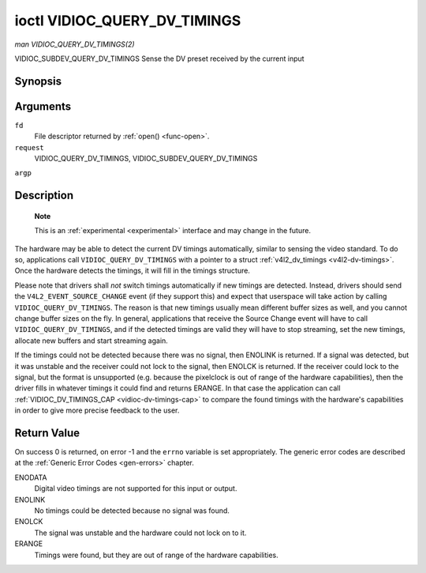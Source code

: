 
.. _vidioc-query-dv-timings:

=============================
ioctl VIDIOC_QUERY_DV_TIMINGS
=============================

*man VIDIOC_QUERY_DV_TIMINGS(2)*

VIDIOC_SUBDEV_QUERY_DV_TIMINGS
Sense the DV preset received by the current input


Synopsis
========

.. c:function:: int ioctl( int fd, int request, struct v4l2_dv_timings *argp )

Arguments
=========

``fd``
    File descriptor returned by :ref:`open() <func-open>`.

``request``
    VIDIOC_QUERY_DV_TIMINGS, VIDIOC_SUBDEV_QUERY_DV_TIMINGS

``argp``


Description
===========

    **Note**

    This is an :ref:`experimental <experimental>` interface and may change in the future.

The hardware may be able to detect the current DV timings automatically, similar to sensing the video standard. To do so, applications call ``VIDIOC_QUERY_DV_TIMINGS`` with a
pointer to a struct :ref:`v4l2_dv_timings <v4l2-dv-timings>`. Once the hardware detects the timings, it will fill in the timings structure.

Please note that drivers shall *not* switch timings automatically if new timings are detected. Instead, drivers should send the ``V4L2_EVENT_SOURCE_CHANGE`` event (if they support
this) and expect that userspace will take action by calling ``VIDIOC_QUERY_DV_TIMINGS``. The reason is that new timings usually mean different buffer sizes as well, and you cannot
change buffer sizes on the fly. In general, applications that receive the Source Change event will have to call ``VIDIOC_QUERY_DV_TIMINGS``, and if the detected timings are valid
they will have to stop streaming, set the new timings, allocate new buffers and start streaming again.

If the timings could not be detected because there was no signal, then ENOLINK is returned. If a signal was detected, but it was unstable and the receiver could not lock to the
signal, then ENOLCK is returned. If the receiver could lock to the signal, but the format is unsupported (e.g. because the pixelclock is out of range of the hardware capabilities),
then the driver fills in whatever timings it could find and returns ERANGE. In that case the application can call :ref:`VIDIOC_DV_TIMINGS_CAP <vidioc-dv-timings-cap>` to
compare the found timings with the hardware's capabilities in order to give more precise feedback to the user.


Return Value
============

On success 0 is returned, on error -1 and the ``errno`` variable is set appropriately. The generic error codes are described at the :ref:`Generic Error Codes <gen-errors>`
chapter.

ENODATA
    Digital video timings are not supported for this input or output.

ENOLINK
    No timings could be detected because no signal was found.

ENOLCK
    The signal was unstable and the hardware could not lock on to it.

ERANGE
    Timings were found, but they are out of range of the hardware capabilities.
